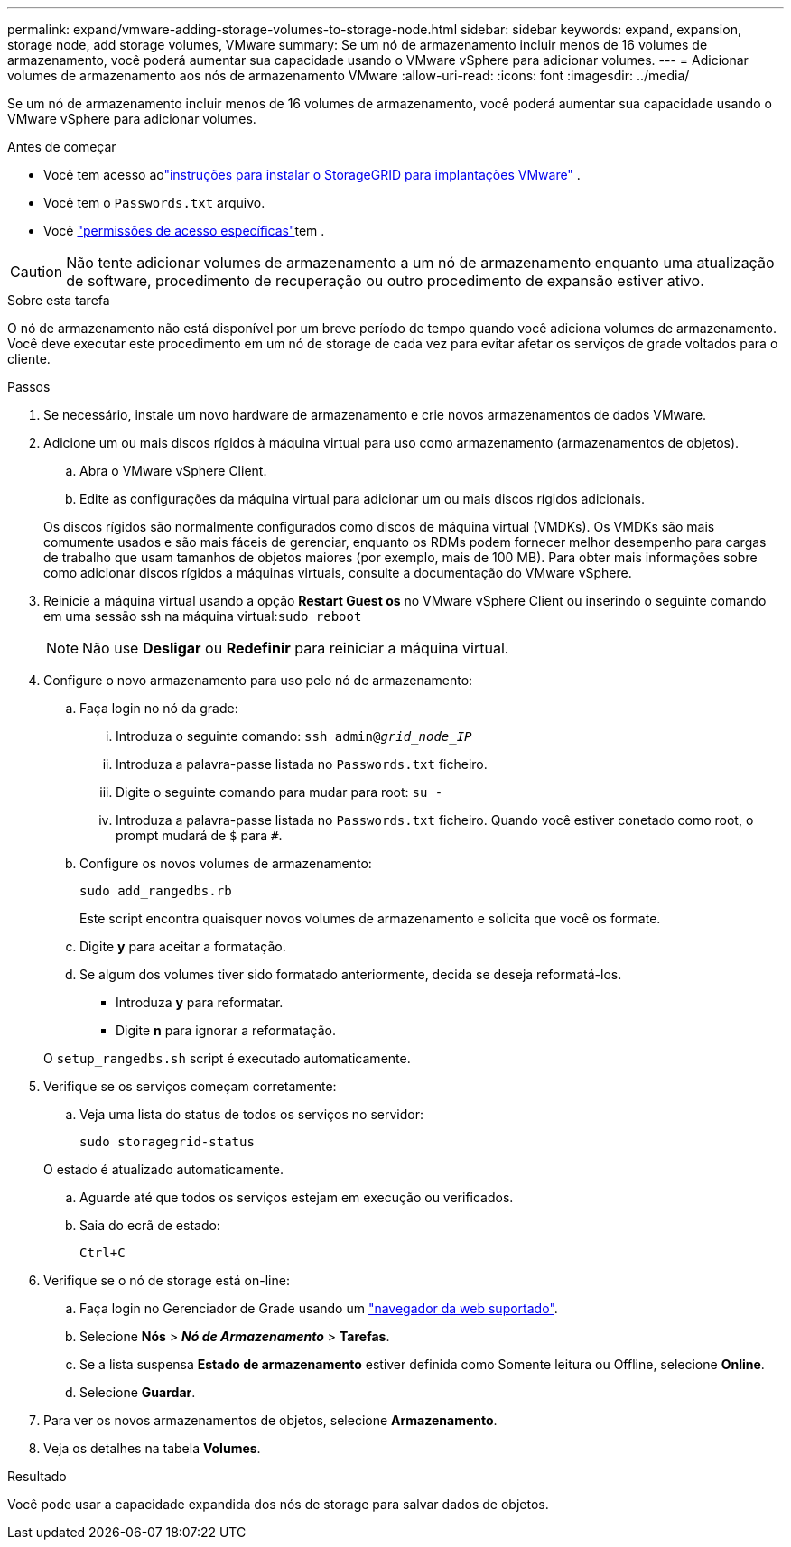 ---
permalink: expand/vmware-adding-storage-volumes-to-storage-node.html 
sidebar: sidebar 
keywords: expand, expansion, storage node, add storage volumes, VMware 
summary: Se um nó de armazenamento incluir menos de 16 volumes de armazenamento, você poderá aumentar sua capacidade usando o VMware vSphere para adicionar volumes. 
---
= Adicionar volumes de armazenamento aos nós de armazenamento VMware
:allow-uri-read: 
:icons: font
:imagesdir: ../media/


[role="lead"]
Se um nó de armazenamento incluir menos de 16 volumes de armazenamento, você poderá aumentar sua capacidade usando o VMware vSphere para adicionar volumes.

.Antes de começar
* Você tem acesso aolink:../swnodes/index.html["instruções para instalar o StorageGRID para implantações VMware"] .
* Você tem o `Passwords.txt` arquivo.
* Você link:../admin/admin-group-permissions.html["permissões de acesso específicas"]tem .



CAUTION: Não tente adicionar volumes de armazenamento a um nó de armazenamento enquanto uma atualização de software, procedimento de recuperação ou outro procedimento de expansão estiver ativo.

.Sobre esta tarefa
O nó de armazenamento não está disponível por um breve período de tempo quando você adiciona volumes de armazenamento. Você deve executar este procedimento em um nó de storage de cada vez para evitar afetar os serviços de grade voltados para o cliente.

.Passos
. Se necessário, instale um novo hardware de armazenamento e crie novos armazenamentos de dados VMware.
. Adicione um ou mais discos rígidos à máquina virtual para uso como armazenamento (armazenamentos de objetos).
+
.. Abra o VMware vSphere Client.
.. Edite as configurações da máquina virtual para adicionar um ou mais discos rígidos adicionais.


+
Os discos rígidos são normalmente configurados como discos de máquina virtual (VMDKs). Os VMDKs são mais comumente usados e são mais fáceis de gerenciar, enquanto os RDMs podem fornecer melhor desempenho para cargas de trabalho que usam tamanhos de objetos maiores (por exemplo, mais de 100 MB). Para obter mais informações sobre como adicionar discos rígidos a máquinas virtuais, consulte a documentação do VMware vSphere.

. Reinicie a máquina virtual usando a opção *Restart Guest os* no VMware vSphere Client ou inserindo o seguinte comando em uma sessão ssh na máquina virtual:``sudo reboot``
+

NOTE: Não use *Desligar* ou *Redefinir* para reiniciar a máquina virtual.

. Configure o novo armazenamento para uso pelo nó de armazenamento:
+
.. Faça login no nó da grade:
+
... Introduza o seguinte comando: `ssh admin@_grid_node_IP_`
... Introduza a palavra-passe listada no `Passwords.txt` ficheiro.
... Digite o seguinte comando para mudar para root: `su -`
... Introduza a palavra-passe listada no `Passwords.txt` ficheiro. Quando você estiver conetado como root, o prompt mudará de `$` para `#`.


.. Configure os novos volumes de armazenamento:
+
`sudo add_rangedbs.rb`

+
Este script encontra quaisquer novos volumes de armazenamento e solicita que você os formate.

.. Digite *y* para aceitar a formatação.
.. Se algum dos volumes tiver sido formatado anteriormente, decida se deseja reformatá-los.
+
*** Introduza *y* para reformatar.
*** Digite *n* para ignorar a reformatação.




+
O `setup_rangedbs.sh` script é executado automaticamente.

. Verifique se os serviços começam corretamente:
+
.. Veja uma lista do status de todos os serviços no servidor:
+
`sudo storagegrid-status`

+
O estado é atualizado automaticamente.

.. Aguarde até que todos os serviços estejam em execução ou verificados.
.. Saia do ecrã de estado:
+
`Ctrl+C`



. Verifique se o nó de storage está on-line:
+
.. Faça login no Gerenciador de Grade usando um link:../admin/web-browser-requirements.html["navegador da web suportado"].
.. Selecione *Nós* > *_Nó de Armazenamento_* > *Tarefas*.
.. Se a lista suspensa *Estado de armazenamento* estiver definida como Somente leitura ou Offline, selecione *Online*.
.. Selecione *Guardar*.


. Para ver os novos armazenamentos de objetos, selecione *Armazenamento*.
. Veja os detalhes na tabela *Volumes*.


.Resultado
Você pode usar a capacidade expandida dos nós de storage para salvar dados de objetos.
